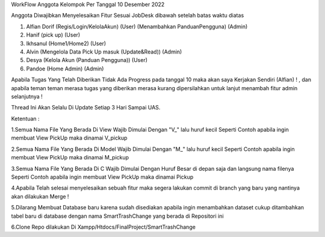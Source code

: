 WorkFlow Anggota Kelompok Per Tanggal 10 Desember 2022

Anggota Diwajibkan Menyelesaikan Fitur Sesuai JobDesk dibawah setelah batas waktu diatas 

1. Alfian Dorif (Regis/Login/KelolaAkun) (User) (Menambahkan PanduanPengguna) (Admin)

2. Hanif (pick up) (User)

3. Ikhsanul (Home1/Home2) (User)

4. Alvin (Mengelola Data Pick Up masuk (Update&Read)) (Admin)

5. Desya (Kelola Akun (Panduan Pengguna)) (User)

6. Pandoe (Home Admin) (Admin)


Apabila Tugas Yang Telah Diberikan Tidak Ada Progress pada tanggal 10 maka akan saya Kerjakan Sendiri (Alfian) ! , dan apabila teman teman merasa tugas yang diberikan merasa kurang dipersilahkan untuk lanjut menambah fitur admin selanjutnya  !

Thread Ini Akan Selalu Di Update Setiap 3 Hari Sampai UAS.

Ketentuan :

1.Semua Nama File Yang Berada Di View Wajib Dimulai Dengan "V_" lalu huruf kecil Seperti Contoh apabila ingin membuat View PickUp maka dinamai V_pickup

2.Semua Nama File Yang Berada Di Model Wajib Dimulai Dengan "M_" lalu huruf kecil Seperti Contoh apabila ingin membuat View PickUp maka dinamai M_pickup

3.Semua Nama File Yang Berada Di C Wajib Dimulai Dengan Huruf Besar di depan saja dan langsung nama filenya Seperti Contoh apabila ingin membuat View PickUp maka dinamai Pickup

4.Apabila Telah selesai menyelesaikan sebuah fitur maka segera lakukan commit di branch yang baru yang nantinya akan dilakukan Merge !

5.Dilarang Membuat Database baru karena sudah disediakan apabila ingin menambahkan dataset cukup ditambahkan tabel baru di database dengan nama SmartTrashChange yang berada di Repositori ini 

6.Clone Repo dilakukan Di Xampp/Htdocs/FinalProject/SmartTrashChange


